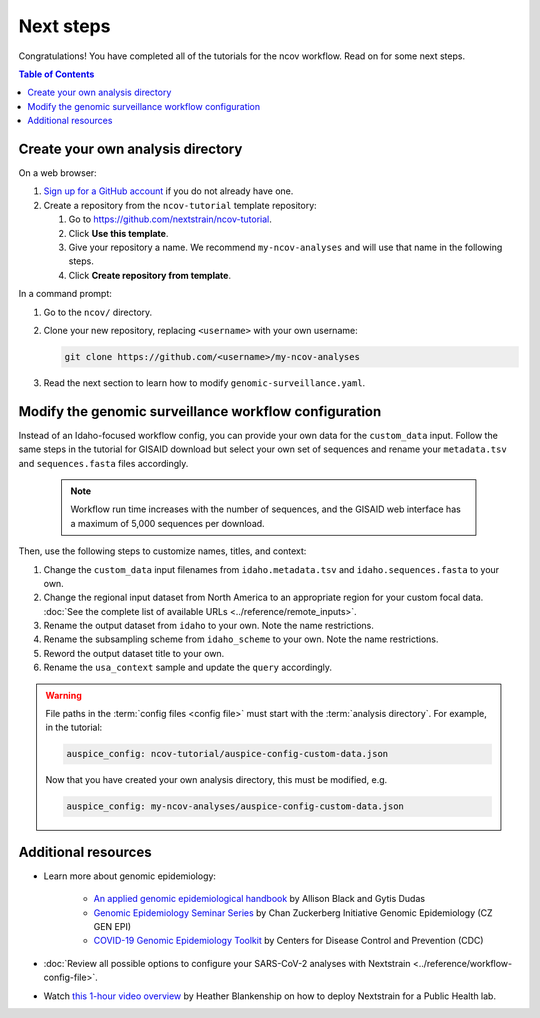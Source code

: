 ==========
Next steps
==========

Congratulations! You have completed all of the tutorials for the ncov workflow. Read on for some next steps.

.. contents:: Table of Contents
   :local:

.. _create-analysis-directory:

Create your own analysis directory
==================================

On a web browser:

1. `Sign up for a GitHub account <https://github.com/signup>`__ if you do not already have one.
2. Create a repository from the ``ncov-tutorial`` template repository:

   1. Go to https://github.com/nextstrain/ncov-tutorial.
   2. Click **Use this template**.
   3. Give your repository a name. We recommend ``my-ncov-analyses`` and will use that name in the following steps.
   4. Click **Create repository from template**.

In a command prompt:

1. Go to the ``ncov/`` directory.
2. Clone your new repository, replacing ``<username>`` with your own username:

   .. code:: text

      git clone https://github.com/<username>/my-ncov-analyses

3. Read the next section to learn how to modify ``genomic-surveillance.yaml``.

Modify the genomic surveillance workflow configuration
======================================================

Instead of an Idaho-focused workflow config, you can provide your own data for the ``custom_data`` input. Follow the same steps in the tutorial for GISAID download but select your own set of sequences and rename your ``metadata.tsv`` and ``sequences.fasta`` files accordingly.

   .. note::

      Workflow run time increases with the number of sequences, and the GISAID web interface has a maximum of 5,000 sequences per download.

Then, use the following steps to customize names, titles, and context:

1. Change the ``custom_data`` input filenames from ``idaho.metadata.tsv`` and ``idaho.sequences.fasta`` to your own.
2. Change the regional input dataset from North America to an appropriate region for your custom focal data. :doc:`See the complete list of available URLs <../reference/remote_inputs>`.
3. Rename the output dataset from ``idaho`` to your own. Note the name restrictions.
4. Rename the subsampling scheme from ``idaho_scheme`` to your own. Note the name restrictions.
5. Reword the output dataset title to your own.
6. Rename the ``usa_context`` sample and update the ``query`` accordingly.

.. warning::

   File paths in the :term:`config files <config file>` must start with the :term:`analysis directory`. For example, in the tutorial:

   .. code:: yaml

      auspice_config: ncov-tutorial/auspice-config-custom-data.json

   Now that you have created your own analysis directory, this must be modified, e.g.

   .. code:: yaml

      auspice_config: my-ncov-analyses/auspice-config-custom-data.json

Additional resources
====================

- Learn more about genomic epidemiology:

   - `An applied genomic epidemiological handbook <https://alliblk.github.io/genepi-book/intro.html>`__ by Allison Black and Gytis Dudas
   - `Genomic Epidemiology Seminar Series <https://czgenepi.org/resources>`__ by Chan Zuckerberg Initiative Genomic Epidemiology (CZ GEN EPI)
   - `COVID-19 Genomic Epidemiology Toolkit <https://www.cdc.gov/amd/training/covid-19-gen-epi-toolkit.html>`__ by Centers for Disease Control and Prevention (CDC)

- :doc:`Review all possible options to configure your SARS-CoV-2 analyses with Nextstrain <../reference/workflow-config-file>`.
- Watch `this 1-hour video overview <https://youtu.be/m4_F2tG58Pc>`__ by Heather Blankenship on how to deploy Nextstrain for a Public Health lab.
